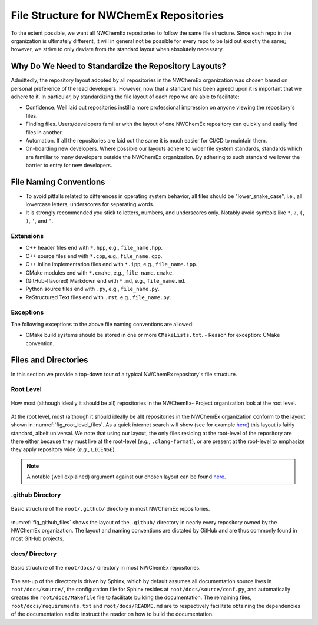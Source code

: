.. Copyright 2022 NWChemEx-Project
..
.. Licensed under the Apache License, Version 2.0 (the "License");
.. you may not use this file except in compliance with the License.
.. You may obtain a copy of the License at
..
.. http://www.apache.org/licenses/LICENSE-2.0
..
.. Unless required by applicable law or agreed to in writing, software
.. distributed under the License is distributed on an "AS IS" BASIS,
.. WITHOUT WARRANTIES OR CONDITIONS OF ANY KIND, either express or implied.
.. See the License for the specific language governing permissions and
.. limitations under the License.

########################################
File Structure for NWChemEx Repositories
########################################

To the extent possible, we want all NWChemEx repositories to follow the same
file structure. Since each repo in the organization is ultimately different,
it will in general not be possible for every repo to be laid out exactly the
same; however, we strive to only deviate from the standard layout when
absolutely necessary.

*****************************************************
Why Do We Need to Standardize the Repository Layouts?
*****************************************************

Admittedly, the repository layout adopted by all repositories in the NWChemEx
organization was chosen based on personal preference of the lead developers.
However, now that a standard has been agreed upon it is important that we
adhere to it. In particular, by standardizing the file layout of each
repo we are able to facilitate:

- Confidence. Well laid out repositories instill a more professional impression
  on anyone viewing the repository's files.
- Finding files. Users/developers familiar with the layout of one NWChemEx
  repository can quickly and easily find files in another.
- Automation. If all the repositories are laid out the same it is much easier
  for CI/CD to maintain them.
- On-boarding new developers. Where possible our layouts adhere to wider
  file system standards, standards which are familiar to many developers outside
  the NWChemEx organization. By adhering to such standard we lower the barrier
  to entry for new developers.

***********************
File Naming Conventions
***********************

- To avoid pitfalls related to differences in operating system behavior, all
  files should be "lower_snake_case", i.e., all lowercase letters, underscores
  for separating words.
- It is strongly recommended you stick to letters, numbers, and underscores
  only. Notably avoid symbols like ``*``, ``?``, ``(``, ``)``, ``'``,
  and ``"``.

Extensions
==========

- C++ header files end with ``*.hpp``, e.g., ``file_name.hpp``.
- C++ source files end with ``*.cpp``, e.g., ``file_name.cpp``.
- C++ inline implementation files end with ``*.ipp``, e.g., ``file_name.ipp``.
- CMake modules end with ``*.cmake``, e.g., ``file_name.cmake``.
- (GitHub-flavored) Markdown end with ``*.md``, e.g., ``file_name.md``.
- Python source files end with ``.py``, e.g., ``file_name.py``.
- ReStructured Text files end with ``.rst``, e.g., ``file_name.py``.


Exceptions
==========

The following exceptions to the above file naming conventions are allowed:

- CMake build systems should be stored in one or more ``CMakeLists.txt``.
  - Reason for exception: CMake convention.


*********************
Files and Directories
*********************

In this section we provide a top-down tour of a typical NWChemEx repository's
file structure.

Root Level
==========

.. _fig_root_level_files:

.. figure:: assets/root_files.png
   :align: center

   How most (although ideally it should be all) repositories in the NWChemEx-
   Project organization look at the root level.

At the root level, most (although it should ideally be all) repositories in the
NWChemEx organization conform to the layout shown in
:numref:`fig_root_level_files`. As a quick internet search will show (see for
example `here <tinyurl.com/4h95tudm>`__) this layout is fairly standard, albeit
universal. We note that using our layout, the only files residing at the
root-level of the repository are there either because they must live at the
root-level (*e.g.*, ``.clang-format``), or are present at the root-level to
emphasize they apply repository wide (*e.g.*, ``LICENSE``).

.. note::

   A notable (well explained) argument against our chosen layout can be found
   `here
   <https://www.open-std.org/jtc1/sc22/wg21/docs/papers/2018/p1204r0.html>`__.


.github Directory
=================

.. _fig_github_files:

.. figure:: assets/github_files.png
   :align: center

   Basic structure of the ``root/.github/`` directory in most NWChemEx
   repositories.

:numref:`fig_github_files` shows the layout of the ``.github/`` directory in
nearly every repository owned by the NWChemEx organization. The layout
and naming conventions are dictated by GitHub and are thus commonly found in
most GitHub projects.

docs/ Directory
===============

.. _fig_docs_files:

.. figure:: assets/docs_files.png
   :align: center

   Basic structure of the ``root/docs/`` directory in most NWChemEx
   repositories.

The set-up of the directory is driven by Sphinx, which by default assumes all
documentation source lives in ``root/docs/source/``, the configuration file for
Sphinx resides at ``root/docs/source/conf.py``, and automatically creates the
``root/docs/Makefile`` file to facilitate building the documentation. The
remaining files, ``root/docs/requirements.txt`` and ``root/docs/README.md`` are
to respectively facilitate obtaining the dependencies of the documentation and
to instruct the reader on how to build the documentation.
